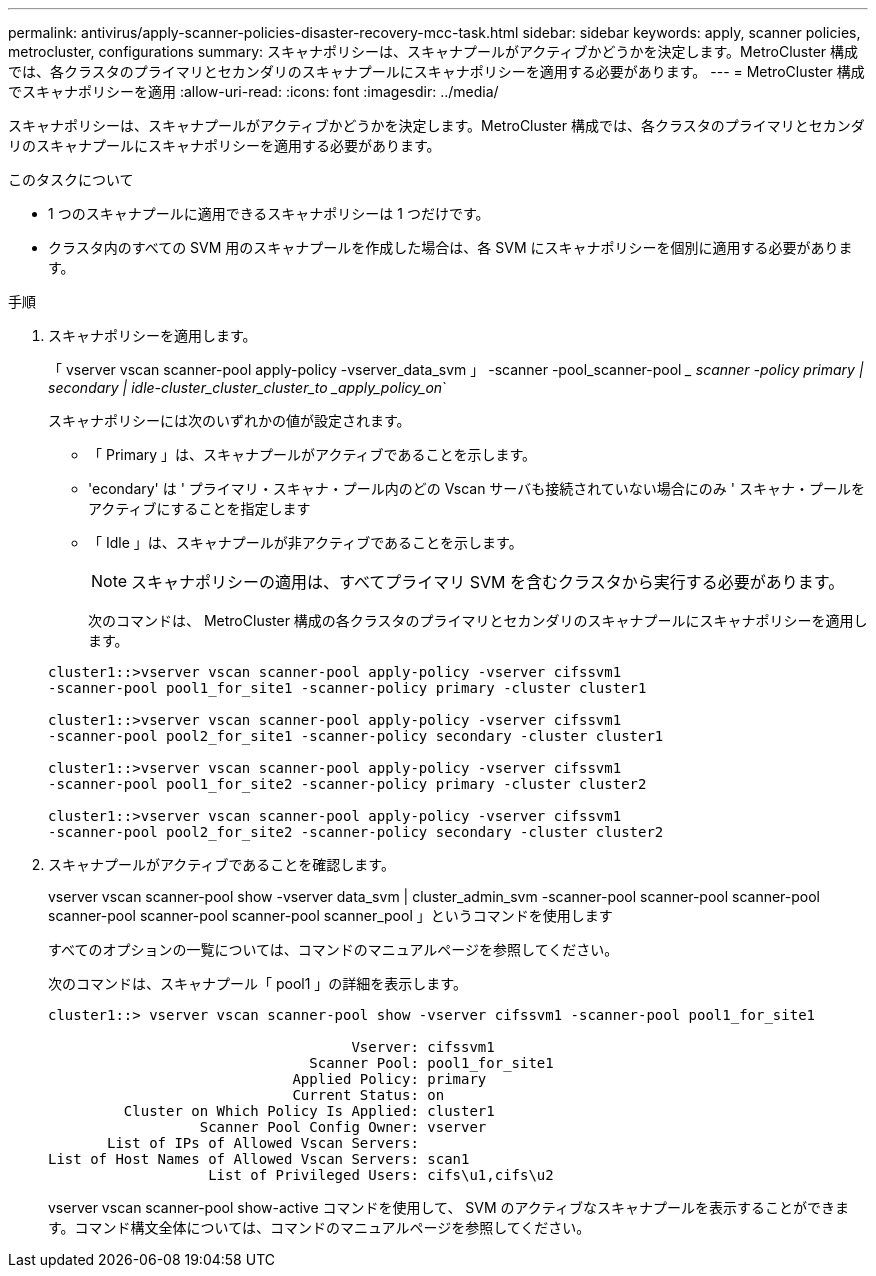 ---
permalink: antivirus/apply-scanner-policies-disaster-recovery-mcc-task.html 
sidebar: sidebar 
keywords: apply, scanner policies, metrocluster, configurations 
summary: スキャナポリシーは、スキャナプールがアクティブかどうかを決定します。MetroCluster 構成では、各クラスタのプライマリとセカンダリのスキャナプールにスキャナポリシーを適用する必要があります。 
---
= MetroCluster 構成でスキャナポリシーを適用
:allow-uri-read: 
:icons: font
:imagesdir: ../media/


[role="lead"]
スキャナポリシーは、スキャナプールがアクティブかどうかを決定します。MetroCluster 構成では、各クラスタのプライマリとセカンダリのスキャナプールにスキャナポリシーを適用する必要があります。

.このタスクについて
* 1 つのスキャナプールに適用できるスキャナポリシーは 1 つだけです。
* クラスタ内のすべての SVM 用のスキャナプールを作成した場合は、各 SVM にスキャナポリシーを個別に適用する必要があります。


.手順
. スキャナポリシーを適用します。
+
「 vserver vscan scanner-pool apply-policy -vserver_data_svm 」 -scanner -pool_scanner-pool __ scanner -policy primary | secondary | idle-cluster_cluster_cluster_to _apply_policy_on_`

+
スキャナポリシーには次のいずれかの値が設定されます。

+
** 「 Primary 」は、スキャナプールがアクティブであることを示します。
** 'econdary' は ' プライマリ・スキャナ・プール内のどの Vscan サーバも接続されていない場合にのみ ' スキャナ・プールをアクティブにすることを指定します
** 「 Idle 」は、スキャナプールが非アクティブであることを示します。


+
[NOTE]
====
スキャナポリシーの適用は、すべてプライマリ SVM を含むクラスタから実行する必要があります。

====
+
次のコマンドは、 MetroCluster 構成の各クラスタのプライマリとセカンダリのスキャナプールにスキャナポリシーを適用します。

+
[listing]
----
cluster1::>vserver vscan scanner-pool apply-policy -vserver cifssvm1
-scanner-pool pool1_for_site1 -scanner-policy primary -cluster cluster1

cluster1::>vserver vscan scanner-pool apply-policy -vserver cifssvm1
-scanner-pool pool2_for_site1 -scanner-policy secondary -cluster cluster1

cluster1::>vserver vscan scanner-pool apply-policy -vserver cifssvm1
-scanner-pool pool1_for_site2 -scanner-policy primary -cluster cluster2

cluster1::>vserver vscan scanner-pool apply-policy -vserver cifssvm1
-scanner-pool pool2_for_site2 -scanner-policy secondary -cluster cluster2
----
. スキャナプールがアクティブであることを確認します。
+
vserver vscan scanner-pool show -vserver data_svm | cluster_admin_svm -scanner-pool scanner-pool scanner-pool scanner-pool scanner-pool scanner-pool scanner_pool 」というコマンドを使用します

+
すべてのオプションの一覧については、コマンドのマニュアルページを参照してください。

+
次のコマンドは、スキャナプール「 pool1 」の詳細を表示します。

+
[listing]
----
cluster1::> vserver vscan scanner-pool show -vserver cifssvm1 -scanner-pool pool1_for_site1

                                    Vserver: cifssvm1
                               Scanner Pool: pool1_for_site1
                             Applied Policy: primary
                             Current Status: on
         Cluster on Which Policy Is Applied: cluster1
                  Scanner Pool Config Owner: vserver
       List of IPs of Allowed Vscan Servers:
List of Host Names of Allowed Vscan Servers: scan1
                   List of Privileged Users: cifs\u1,cifs\u2
----
+
vserver vscan scanner-pool show-active コマンドを使用して、 SVM のアクティブなスキャナプールを表示することができます。コマンド構文全体については、コマンドのマニュアルページを参照してください。


